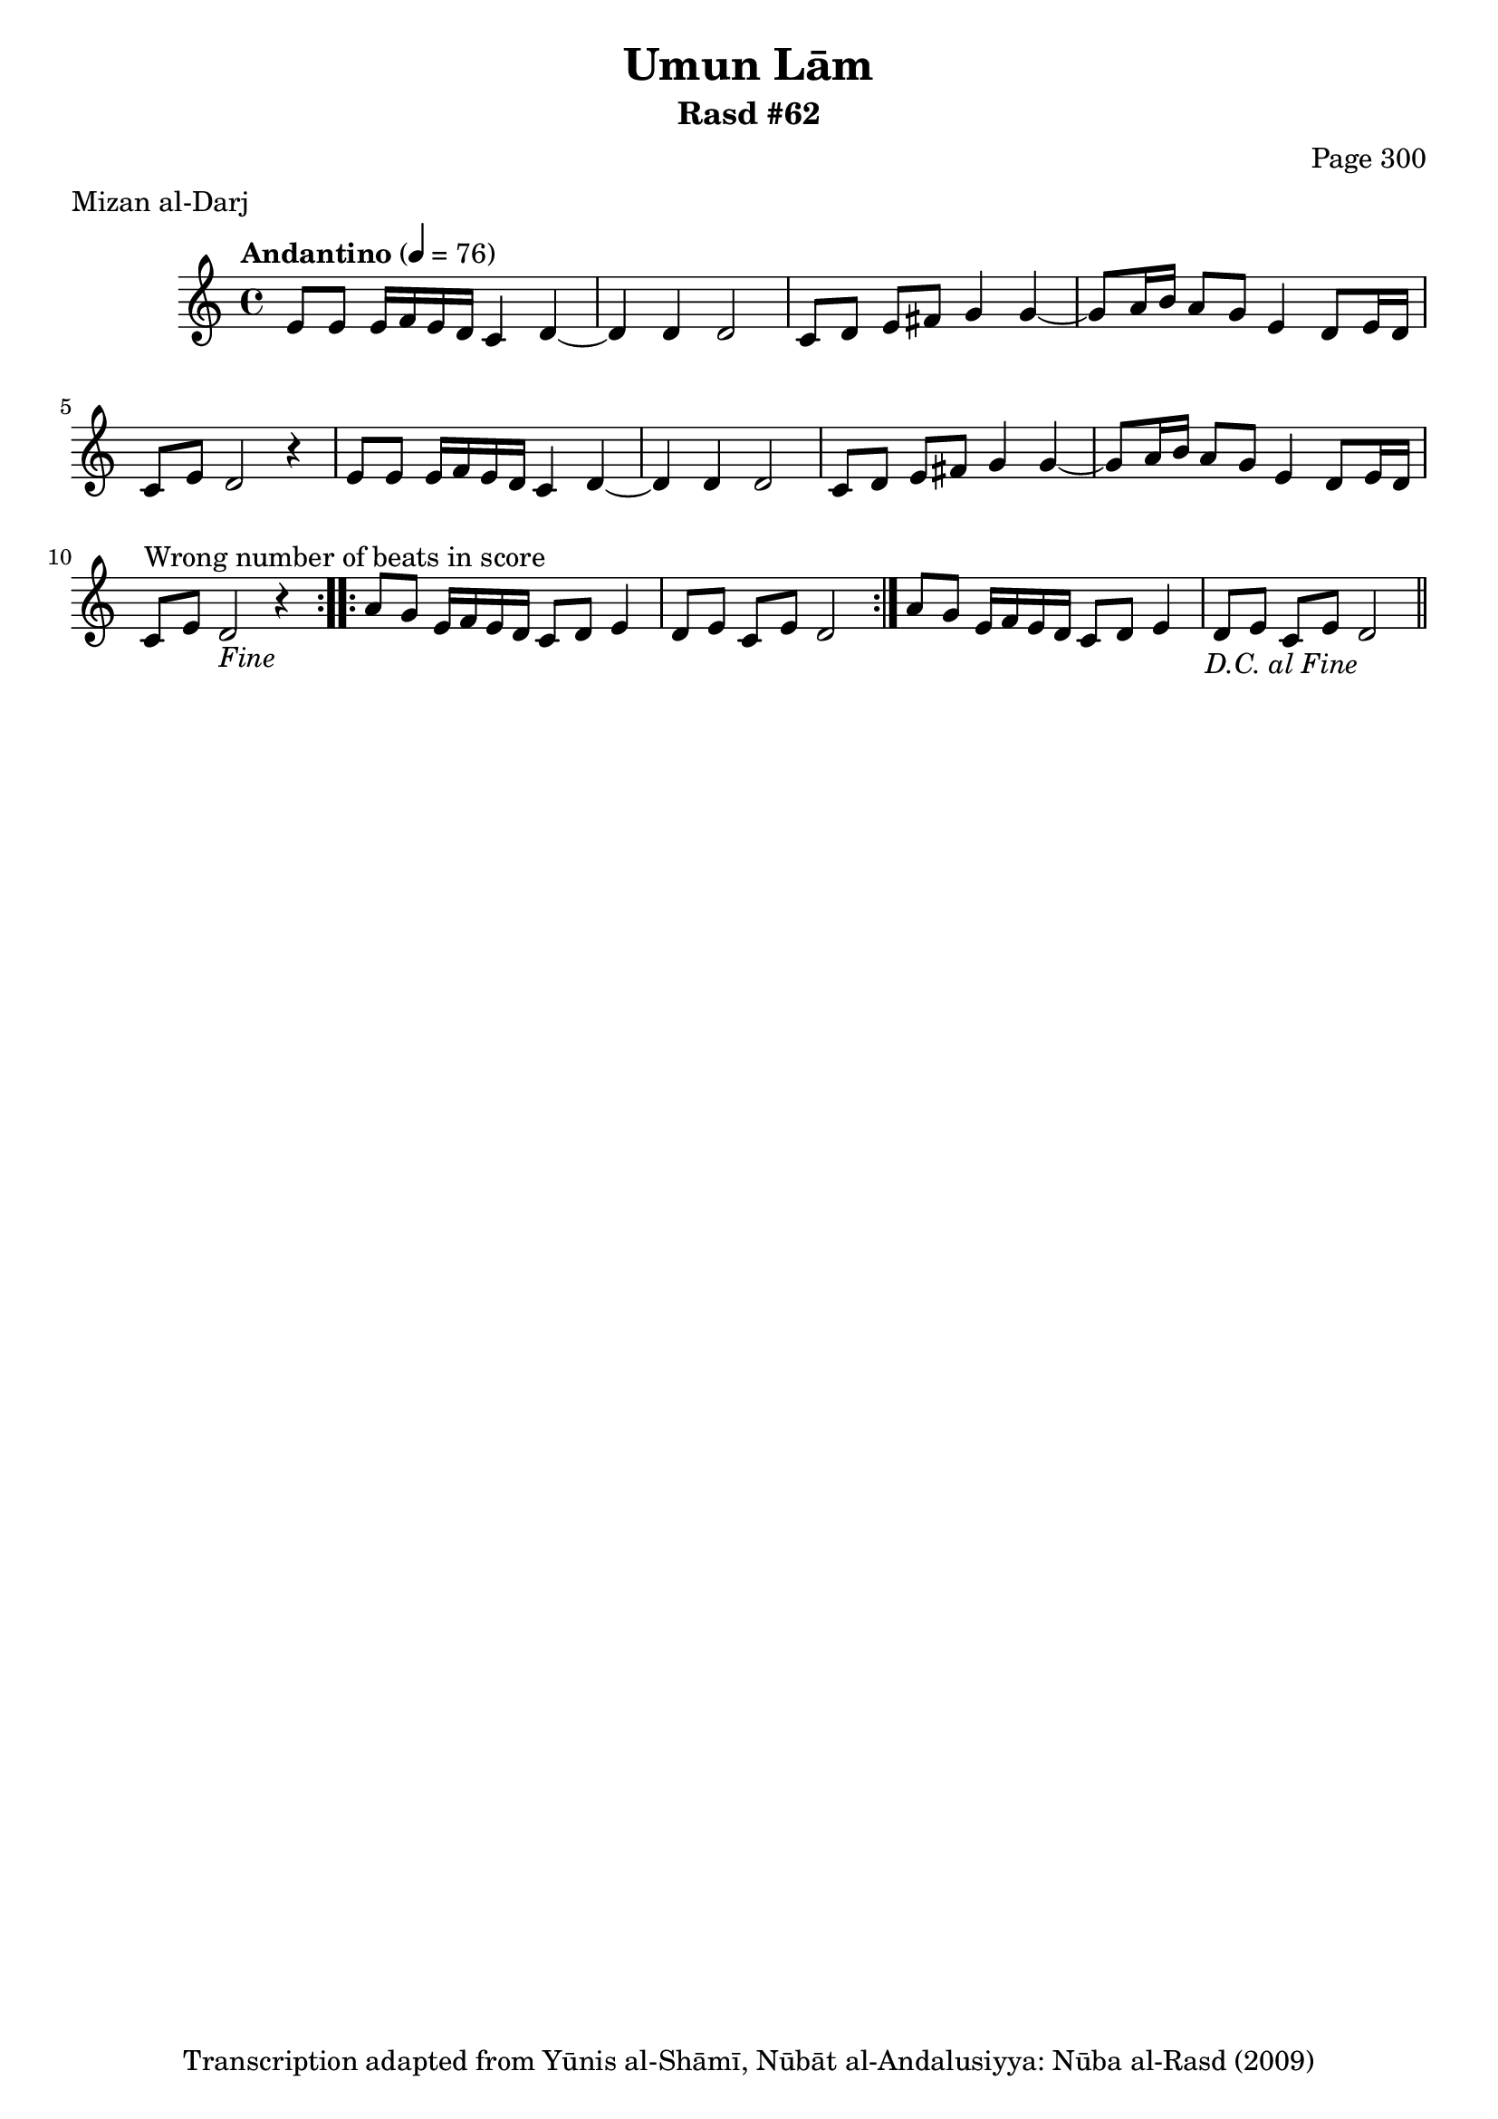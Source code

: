 \version "2.18.2"

\header {
	title = "Umun Lām"
	subtitle = "Rasd #62"
	composer = "Page 300"
	meter = "Mizan al-Darj"
	copyright = "Transcription adapted from Yūnis al-Shāmī, Nūbāt al-Andalusiyya: Nūba al-Rasd (2009)"
	tagline = ""
}

% VARIABLES

db = \bar "!"
dc = \markup { \right-align { \italic { "D.C. al Fine" } } }
ds = \markup { \right-align { \italic { "D.S. al Fine" } } }
dsalcoda = \markup { \right-align { \italic { "D.S. al Coda" } } }
dcalcoda = \markup { \right-align { \italic { "D.C. al Coda" } } }
fine = \markup { \italic { "Fine" } }
incomplete = \markup { \right-align "Incomplete: missing pages in scan. Following number is likely also missing" }
continue = \markup { \center-align "Continue..." }
segno = \markup { \musicglyph #"scripts.segno" }
coda = \markup { \musicglyph #"scripts.coda" }
error = \markup { { "Wrong number of beats in score" } }
repeaterror = \markup { { "Score appears to be missing repeat" } }
accidentalerror = \markup { { "Unclear accidentals" } }

% TRANSCRIPTION

\score {
	\relative d' {
		\clef "treble"
		\key c \major
		\time 4/4
			\set Timing.beamExceptions = #'()
			\set Timing.baseMoment = #(ly:make-moment 1/4)
			\set Timing.beatStructure = #'(1 1 1 1)
		\tempo "Andantino" 4 = 76

		\repeat volta 2 {
			e8 e e16 f e d c4 d~ |
			d d d2 |
			c8 d e fis g4 g~ |
			g8 a16 b a8 g e4 d8 e16 d |
			c8 e d2 r4 |
			e8 e e16 f e d c4 d~ |
			d d d2 |
			c8 d e fis g4 g~ |
			g8 a16 b a8 g e4 d8 e16 d |
			c8^\error e d2-\fine r4 |
		}

		\repeat volta 2 {
			a'8 g e16 f e d c8 d e4 |
			d8 e c e d2 |
		}

		a'8 g e16 f e d c8 d e4 |
		d8 e c e d2-\dc \bar "||"
	}


	\layout {}
	\midi {}
}

